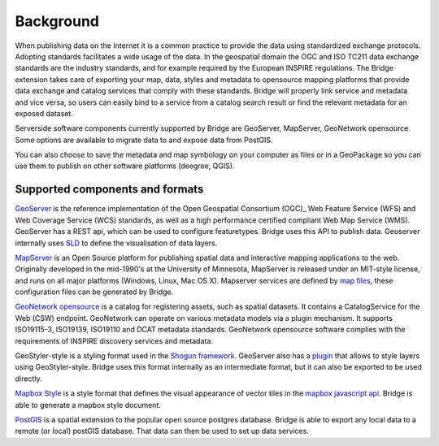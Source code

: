 Background
###########

When publishing data on the Internet it is a common practice to provide
the data using standardized exchange protocols. Adopting standards
facilitates a wide usage of the data. In the geospatial domain the OGC
and ISO TC211 data exchange standards are the industry standards, and
for example required by the European INSPIRE regulations. The Bridge
extension takes care of exporting your map, data, styles and metadata to
opensource mapping platforms that provide data exchange and catalog
services that comply with these standards. Bridge will properly link service and metadata and vice versa, so users can easily bind to a service from a catalog search result or find the relevant metadata for an exposed dataset.

.. image:: ./img/catalog-service-linkage.png

Serverside software components currently supported by Bridge are GeoServer, MapServer, 
GeoNetwork opensource. Some options are available to migrate data to and expose data from PostGIS.

You can also choose to save the metadata and map symbology on your computer as files or in a GeoPackage so you can use them to publish on other software platforms
(deegree, QGIS).

Supported components and formats
==================================

`GeoServer  <http://geoserver.org/>`_ is the reference implementation of
the Open Geospatial Consortium (OGC)_ Web Feature Service (WFS) and Web
Coverage Service (WCS) standards, as well as a high performance
certified compliant Web Map Service (WMS). GeoServer has a REST api, which can be used to configure featuretypes. Bridge uses this API to publish data. Geoserver internally uses `SLD <https://www.opengeospatial.org/standards/sld>`_ to define the visualisation of data layers.

`MapServer <https://mapserver.org>`_ is an Open Source platform for
publishing spatial data and interactive mapping applications to the web.
Originally developed in the mid-1990's at the University of Minnesota,
MapServer is released under an MIT-style license, and runs on all major
platforms (Windows, Linux, Mac OS X). Mapserver services are defined by `map files <https://www.mapserver.org/mapfile/>`_, these configuration files can be generated by Bridge.

`GeoNetwork opensource <https://geonetwork-opensource.org>`_ is a catalog for registering 
assets, such as spatial datasets. It contains a CatalogService for the Web (CSW) 
endpoint. GeoNetwork can operate on various metadata models via a plugin mechanism. It
supports ISO19115-3, ISO19139, ISO19110 and DCAT metadata standards. GeoNetwork
opensource software complies with the requirements of INSPIRE discovery services and metadata.

GeoStyler-style is a styling format used in the `Shogun framework <https://github.com/terrestris/shogun-core>`_. GeoServer also has a `plugin <https://docs.geoserver.org/latest/en/user/community/geostyler/index.html>`_ that allows to style layers using GeoStyler-style. Bridge uses this format internally as an intermediate format, but it can also be exported to be used directly.

`Mapbox Style <https://docs.mapbox.com/mapbox-gl-js/style-spec/>`_ is a style format that defines the visual appearance of vector tiles in the `mapbox javascript api <https://docs.mapbox.com/mapbox-gl-js/api/>`_. Bridge is able to generate a mapbox style document.

`PostGIS <http://postgis.org/>`_ is a spatial extension to the popular open source postgres database. Bridge is able to export any local data to a remote (or local) postGIS database. That data can then be used to set up data services.

